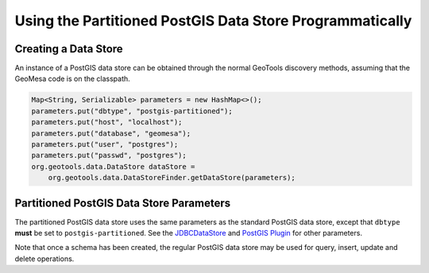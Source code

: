 Using the Partitioned PostGIS Data Store Programmatically
=========================================================

Creating a Data Store
---------------------

An instance of a PostGIS data store can be obtained through the normal GeoTools discovery methods,
assuming that the GeoMesa code is on the classpath.

.. code-block:: java

    Map<String, Serializable> parameters = new HashMap<>();
    parameters.put("dbtype", "postgis-partitioned");
    parameters.put("host", "localhost");
    parameters.put("database", "geomesa");
    parameters.put("user", "postgres");
    parameters.put("passwd", "postgres");
    org.geotools.data.DataStore dataStore =
        org.geotools.data.DataStoreFinder.getDataStore(parameters);

.. _pg_partition_parameters:

Partitioned PostGIS Data Store Parameters
-----------------------------------------

The partitioned PostGIS data store uses the same parameters as the standard PostGIS data store, except
that ``dbtype`` **must** be set to ``postgis-partitioned``. See the
`JDBCDataStore <https://docs.geotools.org/stable/userguide/library/jdbc/datastore.html>`__ and
`PostGIS Plugin <https://docs.geotools.org/stable/userguide/library/jdbc/postgis.html>`__ for other parameters.

Note that once a schema has been created, the regular PostGIS data store may be used for query, insert, update
and delete operations.

